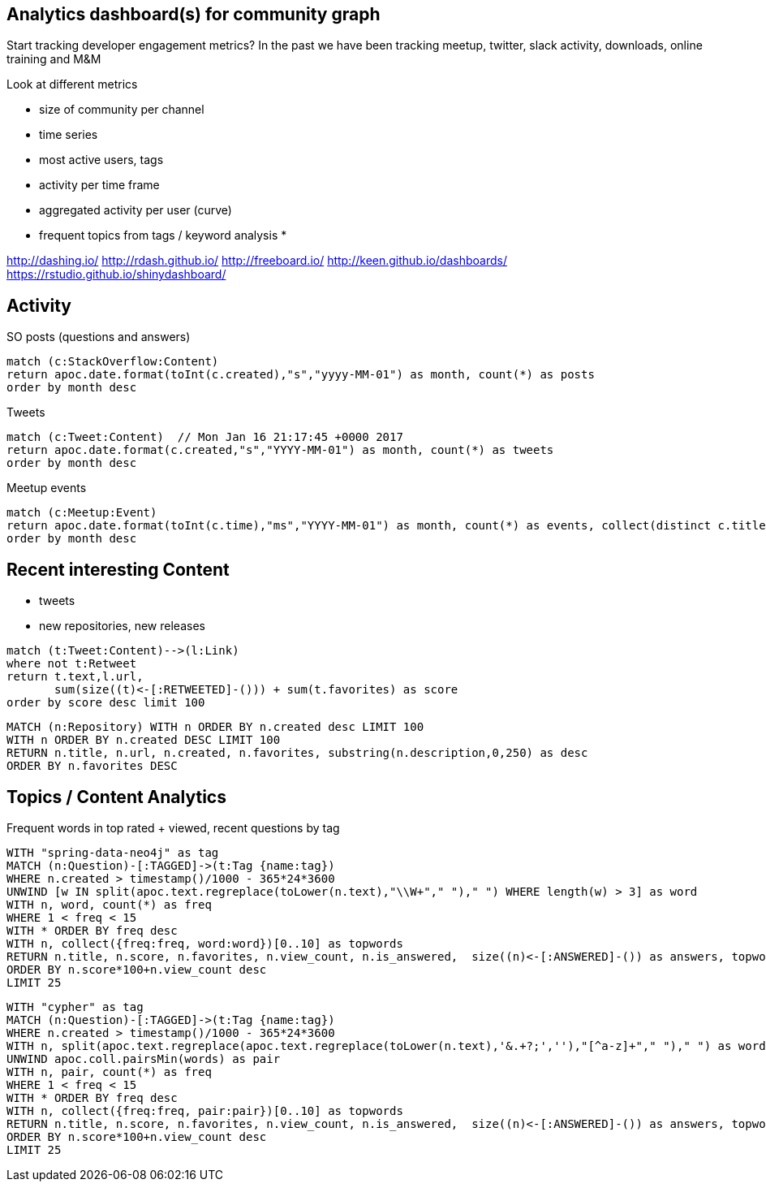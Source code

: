 == Analytics dashboard(s) for community graph

Start tracking developer engagement metrics? 
In the past we have been tracking meetup, twitter, slack activity, downloads, online training and M&M

Look at different metrics

* size of community per channel
* time series
* most active users, tags
* activity per time frame
* aggregated activity per user (curve)
* frequent topics from tags / keyword analysis
* 

http://dashing.io/
http://rdash.github.io/
http://freeboard.io/
http://keen.github.io/dashboards/
https://rstudio.github.io/shinydashboard/


== Activity

SO posts (questions and answers)

----
match (c:StackOverflow:Content)
return apoc.date.format(toInt(c.created),"s","yyyy-MM-01") as month, count(*) as posts
order by month desc
----

Tweets

----
match (c:Tweet:Content)  // Mon Jan 16 21:17:45 +0000 2017
return apoc.date.format(c.created,"s","YYYY-MM-01") as month, count(*) as tweets 
order by month desc
----

// ,"EE MMM dd HH:mm:ss Z YYYY"),"s"

Meetup events

----
match (c:Meetup:Event)
return apoc.date.format(toInt(c.time),"ms","YYYY-MM-01") as month, count(*) as events, collect(distinct c.title)
order by month desc
----

== Recent interesting Content

* tweets
* new repositories, new releases

----
match (t:Tweet:Content)-->(l:Link) 
where not t:Retweet 
return t.text,l.url,
       sum(size((t)<-[:RETWEETED]-())) + sum(t.favorites) as score 
order by score desc limit 100
----


----
MATCH (n:Repository) WITH n ORDER BY n.created desc LIMIT 100
WITH n ORDER BY n.created DESC LIMIT 100
RETURN n.title, n.url, n.created, n.favorites, substring(n.description,0,250) as desc
ORDER BY n.favorites DESC
----

== Topics / Content Analytics

.Frequent words in top rated + viewed, recent questions by tag
[source,cypher]
----
WITH "spring-data-neo4j" as tag
MATCH (n:Question)-[:TAGGED]->(t:Tag {name:tag}) 
WHERE n.created > timestamp()/1000 - 365*24*3600
UNWIND [w IN split(apoc.text.regreplace(toLower(n.text),"\\W+"," ")," ") WHERE length(w) > 3] as word
WITH n, word, count(*) as freq
WHERE 1 < freq < 15
WITH * ORDER BY freq desc
WITH n, collect({freq:freq, word:word})[0..10] as topwords
RETURN n.title, n.score, n.favorites, n.view_count, n.is_answered,  size((n)<-[:ANSWERED]-()) as answers, topwords
ORDER BY n.score*100+n.view_count desc
LIMIT 25
----

[source,cypher]
----
WITH "cypher" as tag
MATCH (n:Question)-[:TAGGED]->(t:Tag {name:tag}) 
WHERE n.created > timestamp()/1000 - 365*24*3600
WITH n, split(apoc.text.regreplace(apoc.text.regreplace(toLower(n.text),'&.+?;',''),"[^a-z]+"," ")," ") as words
UNWIND apoc.coll.pairsMin(words) as pair
WITH n, pair, count(*) as freq
WHERE 1 < freq < 15
WITH * ORDER BY freq desc
WITH n, collect({freq:freq, pair:pair})[0..10] as topwords
RETURN n.title, n.score, n.favorites, n.view_count, n.is_answered,  size((n)<-[:ANSWERED]-()) as answers, topwords
ORDER BY n.score*100+n.view_count desc
LIMIT 25
----

